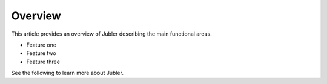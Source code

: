 Overview
=========

This article provides an overview of Jubler describing the main functional areas.

* Feature one
* Feature two
* Feature three

See the following to learn more about Jubler.
